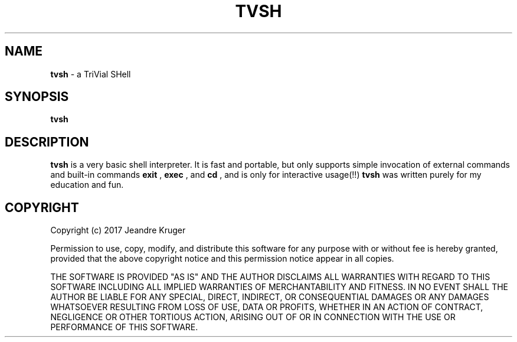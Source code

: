 .TH TVSH 1 "30th of July 2017" "1.5" "Manual page"
.SH NAME
.B tvsh
\- a TriVial SHell
.SH SYNOPSIS
.B tvsh
.SH DESCRIPTION
.B tvsh
is a very basic shell interpreter. It is fast and portable, but only supports simple invocation
of external commands and built-in commands
.B exit
,
.B exec
, and
.B cd
, and is only for interactive usage(!!)
.B tvsh
was written purely for my education and fun.
.SH COPYRIGHT
Copyright (c) 2017 Jeandre Kruger   
.PP
Permission to use, copy, modify, and distribute this software for any
purpose with or without fee is hereby granted, provided that the above
copyright notice and this permission notice appear in all copies.
.PP
THE SOFTWARE IS PROVIDED "AS IS" AND THE AUTHOR DISCLAIMS ALL WARRANTIES
WITH REGARD TO THIS SOFTWARE INCLUDING ALL IMPLIED WARRANTIES OF
MERCHANTABILITY AND FITNESS. IN NO EVENT SHALL THE AUTHOR BE LIABLE FOR
ANY SPECIAL, DIRECT, INDIRECT, OR CONSEQUENTIAL DAMAGES OR ANY DAMAGES
WHATSOEVER RESULTING FROM LOSS OF USE, DATA OR PROFITS, WHETHER IN AN
ACTION OF CONTRACT, NEGLIGENCE OR OTHER TORTIOUS ACTION, ARISING OUT OF
OR IN CONNECTION WITH THE USE OR PERFORMANCE OF THIS SOFTWARE.
